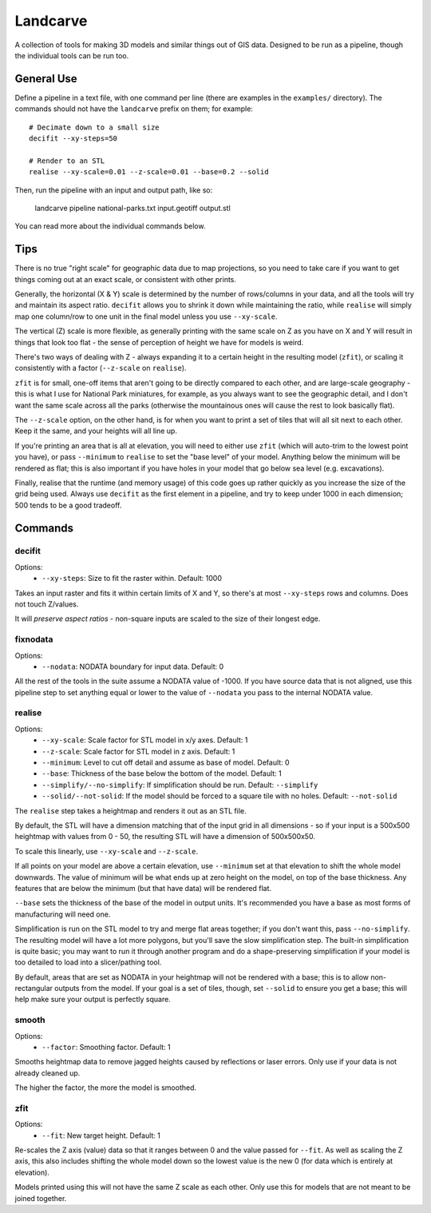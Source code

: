 Landcarve
=========

A collection of tools for making 3D models and similar things out of GIS data.
Designed to be run as a pipeline, though the individual tools can be run too.


General Use
-----------

Define a pipeline in a text file, with one command per line (there are
examples in the ``examples/`` directory). The commands should not have the
``landcarve`` prefix on them; for example::

    # Decimate down to a small size
    decifit --xy-steps=50

    # Render to an STL
    realise --xy-scale=0.01 --z-scale=0.01 --base=0.2 --solid

Then, run the pipeline with an input and output path, like so:

    landcarve pipeline national-parks.txt input.geotiff output.stl

You can read more about the individual commands below.


Tips
----

There is no true "right scale" for geographic data due to map projections,
so you need to take care if you want to get things coming out at an exact scale,
or consistent with other prints.

Generally, the horizontal (X & Y) scale is determined by the number of
rows/columns in your data, and all the tools will try and maintain its aspect
ratio. ``decifit`` allows you to shrink it down while maintaining the ratio,
while ``realise`` will simply map one column/row to one unit in the final model
unless you use ``--xy-scale``.

The vertical (Z) scale is more flexible, as generally printing with the same
scale on Z as you have on X and Y will result in things that look too flat -
the sense of perception of height we have for models is weird.

There's two ways of dealing with Z - always expanding it to a certain height
in the resulting model (``zfit``), or scaling it consistently with a factor
(``--z-scale`` on ``realise``).

``zfit`` is for small, one-off items that aren't
going to be directly compared to each other, and are large-scale geography -
this is what I use for National Park miniatures, for example, as you always
want to see the geographic detail, and I don't want the same scale across all
the parks (otherwise the mountainous ones will cause the rest to look basically
flat).

The ``--z-scale`` option, on the other hand, is for when you want to print
a set of tiles that will all sit next to each other. Keep it the same, and your
heights will all line up.

If you're printing an area that is all at elevation, you will need to either use
``zfit`` (which will auto-trim to the lowest point you have), or pass ``--minimum``
to ``realise`` to set the "base level" of your model. Anything below the minimum
will be rendered as flat; this is also important if you have holes in your
model that go below sea level (e.g. excavations).

Finally, realise that the runtime (and memory usage) of this code goes up
rather quickly as you increase the size of the grid being used.
Always use ``decifit`` as the first element in a pipeline, and try to keep
under 1000 in each dimension; 500 tends to be a good tradeoff.


Commands
--------


decifit
~~~~~~~

Options:
    * ``--xy-steps``: Size to fit the raster within. Default: 1000

Takes an input raster and fits it within certain limits of X and Y,
so there's at most ``--xy-steps`` rows and columns. Does not touch Z/values.

It will *preserve aspect ratios* - non-square inputs are scaled to the size of
their longest edge.


fixnodata
~~~~~~~~~

Options:
    * ``--nodata``: NODATA boundary for input data. Default: 0

All the rest of the tools in the suite assume a NODATA value of -1000. If you
have source data that is not aligned, use this pipeline step to set anything
equal or lower to the value of ``--nodata`` you pass to the internal NODATA
value.


realise
~~~~~~~

Options:
    * ``--xy-scale``: Scale factor for STL model in x/y axes. Default: 1
    * ``--z-scale``: Scale factor for STL model in z axis. Default: 1
    * ``--minimum``: Level to cut off detail and assume as base of model. Default: 0
    * ``--base``: Thickness of the base below the bottom of the model. Default: 1
    * ``--simplify/--no-simplify``: If simplification should be run. Default: ``--simplify``
    * ``--solid/--not-solid``: If the model should be forced to a square tile with no holes. Default: ``--not-solid``

The ``realise`` step takes a heightmap and renders it out as an STL file.

By default, the STL will have a dimension matching that of the input grid in all
dimensions - so if your input is a 500x500 heightmap with values from 0 - 50,
the resulting STL will have a dimension of 500x500x50.

To scale this linearly, use ``--xy-scale`` and ``--z-scale``.

If all points on your model are above a certain elevation, use ``--minimum`` set
at that elevation to shift the whole model downwards. The value of minimum will
be what ends up at zero height on the model, on top of the base thickness. Any
features that are below the minimum (but that have data) will be rendered flat.

``--base`` sets the thickness of the base of the model in output units. It's
recommended you have a base as most forms of manufacturing will need one.

Simplification is run on the STL model to try and merge flat areas together; if
you don't want this, pass ``--no-simplify``. The resulting model will have a lot
more polygons, but you'll save the slow simplification step. The built-in
simplification is quite basic; you may want to run it through another program
and do a shape-preserving simplification if your model is too detailed to load
into a slicer/pathing tool.

By default, areas that are set as NODATA in your heightmap will not be rendered
with a base; this is to allow non-rectangular outputs from the model. If your
goal is a set of tiles, though, set ``--solid`` to ensure you get a base; this
will help make sure your output is perfectly square.


smooth
~~~~~~

Options:
    * ``--factor``: Smoothing factor. Default: 1

Smooths heightmap data to remove jagged heights caused by reflections or laser
errors. Only use if your data is not already cleaned up.

The higher the factor, the more the model is smoothed.


zfit
~~~~

Options:
    * ``--fit``: New target height. Default: 1

Re-scales the Z axis (value) data so that it ranges between 0 and the value
passed for ``--fit``. As well as scaling the Z axis, this also includes shifting
the whole model down so the lowest value is the new 0 (for data which is
entirely at elevation).

Models printed using this will not have the same Z scale as each other. Only
use this for models that are not meant to be joined together.
